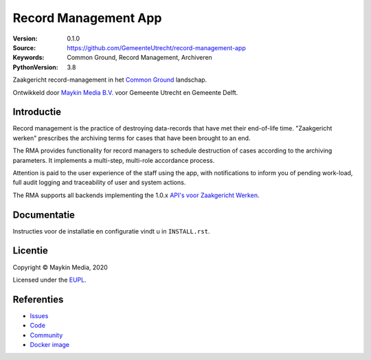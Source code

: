 =====================
Record Management App
=====================

:Version: 0.1.0
:Source: https://github.com/GemeenteUtrecht/record-management-app
:Keywords: Common Ground, Record Management, Archiveren
:PythonVersion: 3.8

Zaakgericht record-management in het `Common Ground`_ landschap.

Ontwikkeld door `Maykin Media B.V.`_ voor Gemeente Utrecht en Gemeente Delft.


Introductie
===========

Record management is the practice of destroying data-records that have met their
end-of-life time. "Zaakgericht werken" prescribes the archiving terms for cases that
have been brought to an end.

The RMA provides functionality for record managers to schedule destruction of cases
according to the archiving parameters. It implements a multi-step, multi-role accordance
process.

Attention is paid to the user experience of the staff using the app, with notifications
to inform you of pending work-load, full audit logging and traceability of user and
system actions.

The RMA supports all backends implementing the 1.0.x `API's voor Zaakgericht Werken`_.

Documentatie
============

Instructies voor de installatie en configuratie vindt u in ``INSTALL.rst``.

Licentie
========

Copyright © Maykin Media, 2020

Licensed under the `EUPL`_.

Referenties
===========

* `Issues <https://github.com/GemeenteUtrecht/record-management-app/issues>`_
* `Code <https://github.com/GemeenteUtrecht/record-management-app>`_
* `Community <https://commonground.nl/groups/view/54478547/archiefbeheercomponent>`_
* `Docker image <https://hub.docker.com/r/maykinmedia/record-management-app>`_

.. _Maykin Media B.V.: https://www.maykinmedia.nl
.. _API's voor Zaakgericht Werken: https://github.com/VNG-Realisatie/gemma-zaken
.. _`Common Ground`: https://commonground.nl/
.. _`EUPL`: LICENSE.md
